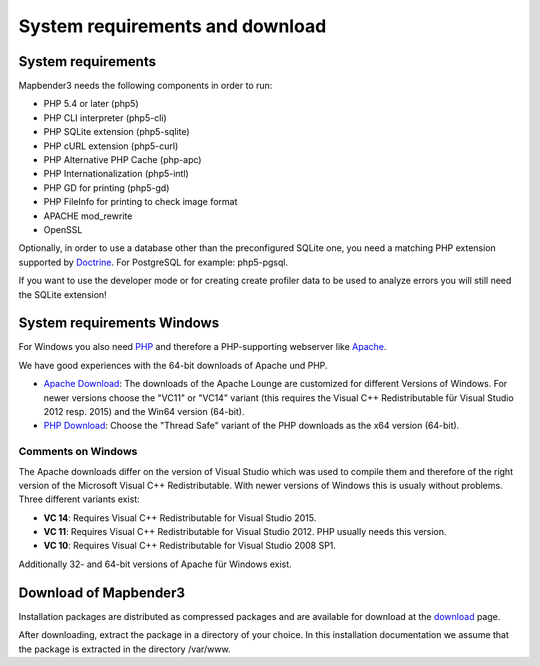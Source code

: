 .. _systemrequirements:

System requirements and download
################################

System requirements
*************

Mapbender3 needs the following components in order to run:

* PHP 5.4 or later (php5)
* PHP CLI interpreter (php5-cli)
* PHP SQLite extension (php5-sqlite)
* PHP cURL extension (php5-curl)
* PHP Alternative PHP Cache (php-apc)
* PHP Internationalization (php5-intl)
* PHP GD for printing (php5-gd)
* PHP FileInfo for printing to check image format
* APACHE mod_rewrite 
* OpenSSL

Optionally, in order to use a database other than the preconfigured SQLite one, you need a matching PHP extension supported by `Doctrine <http://www.doctrine-project.org/projects/dbal.html>`_. For PostgreSQL for example: php5-pgsql.

If you want to use the developer mode or for creating create profiler data to be used to analyze errors you will still need the SQLite extension!


System requirements Windows
***************************

For Windows you also need `PHP <http://www.php.net/>`_ and therefore a PHP-supporting webserver like `Apache <http://httpd.apache.org/>`_.

We have good experiences with the 64-bit downloads of Apache und PHP.

* `Apache Download <http://www.apachelounge.com/download/>`_: The downloads of the Apache Lounge are customized for different Versions of Windows. For newer versions choose the "VC11" or "VC14" variant (this requires the Visual C++ Redistributable für Visual Studio 2012 resp. 2015) and the Win64 version (64-bit).

* `PHP Download <http://windows.php.net/download#php-5.6>`_: Choose the "Thread Safe" variant of the PHP downloads as the x64 version (64-bit).


Comments on Windows
-------------------

The Apache downloads differ on the version of Visual Studio which was used to compile them and therefore of the right version of the Microsoft Visual C++ Redistributable. With newer versions of Windows this is usualy without problems. Three different variants exist:

* **VC 14**: Requires Visual C++ Redistributable for Visual Studio 2015.
* **VC 11**: Requires Visual C++ Redistributable for Visual Studio 2012. PHP usually needs this version.
* **VC 10**: Requires Visual C++ Redistributable for Visual Studio 2008 SP1.

Additionally 32- and 64-bit versions of Apache für Windows exist.


Download of Mapbender3
**********************

Installation packages are distributed as compressed packages and are available
for download at the `download <http://mapbender3.org/download>`_ page.

After downloading, extract the package in a directory of your choice. In this installation documentation we assume that the package is extracted in the directory /var/www.

